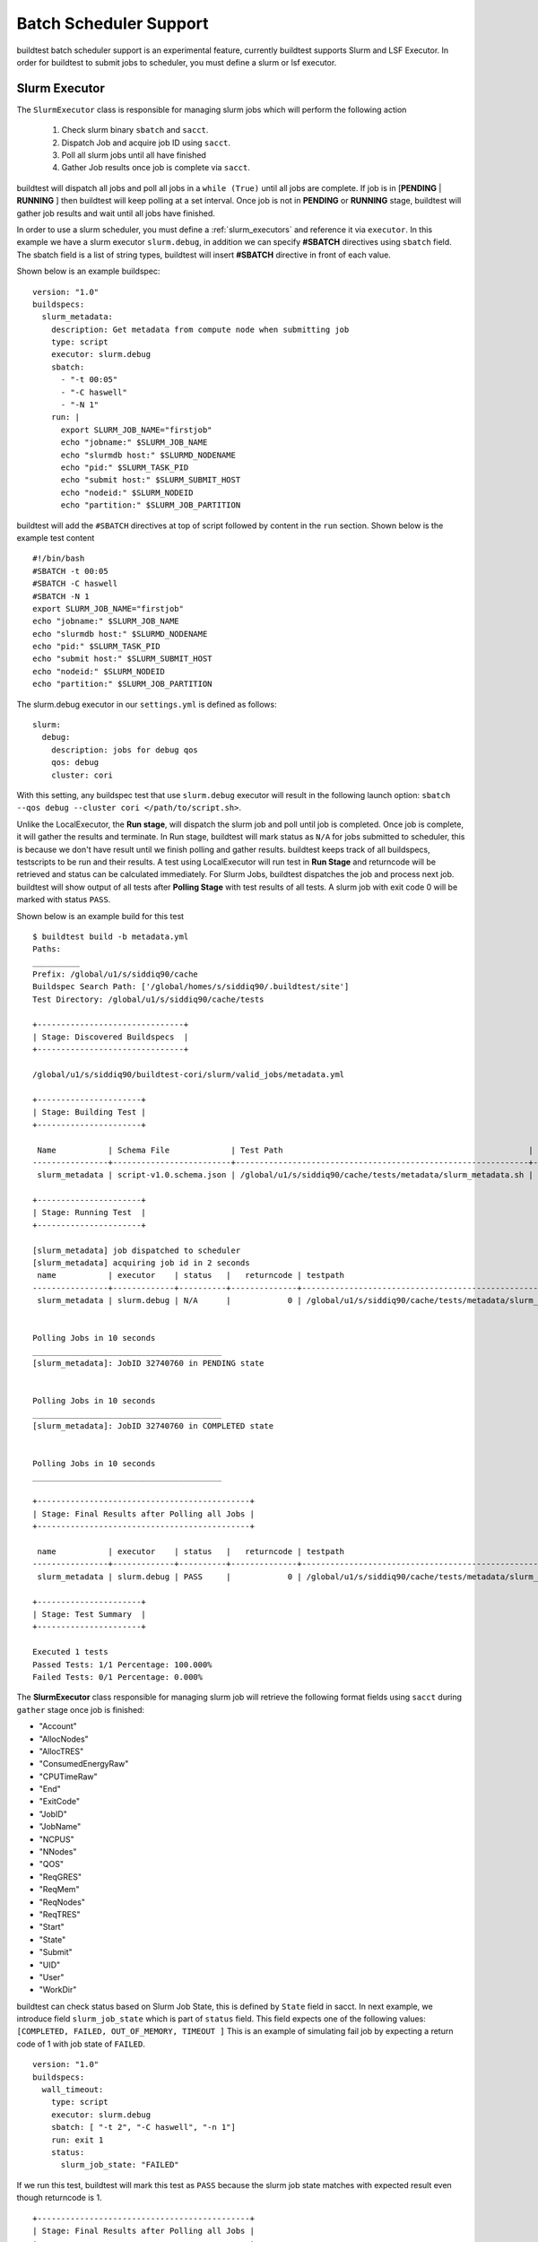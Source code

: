 Batch Scheduler Support
========================

buildtest batch scheduler support is an experimental feature, currently buildtest
supports Slurm and LSF Executor. In order for buildtest to submit jobs to scheduler,
you must define a slurm or lsf executor.

Slurm Executor
---------------

The ``SlurmExecutor`` class is responsible for managing slurm jobs which
will perform the following action

  1. Check slurm binary ``sbatch`` and ``sacct``.
  2. Dispatch Job and acquire job ID using ``sacct``.
  3. Poll all slurm jobs until all have finished
  4. Gather Job results once job is complete via ``sacct``.

buildtest will dispatch all jobs and poll all jobs in a ``while (True)`` until all
jobs are complete. If job is in [**PENDING** | **RUNNING** ] then buildtest will
keep polling at a set interval. Once job is not in **PENDING**
or **RUNNING** stage, buildtest will gather job results and wait until all jobs have
finished.

In order to use a slurm scheduler, you must define a :ref:`slurm_executors` and reference
it via ``executor``. In this example we have a slurm executor ``slurm.debug``,
in addition we can specify **#SBATCH** directives using ``sbatch`` field.
The sbatch field is a list of string types, buildtest will
insert **#SBATCH** directive in front of each value.

Shown below is an example buildspec::

    version: "1.0"
    buildspecs:
      slurm_metadata:
        description: Get metadata from compute node when submitting job
        type: script
        executor: slurm.debug
        sbatch:
          - "-t 00:05"
          - "-C haswell"
          - "-N 1"
        run: |
          export SLURM_JOB_NAME="firstjob"
          echo "jobname:" $SLURM_JOB_NAME
          echo "slurmdb host:" $SLURMD_NODENAME
          echo "pid:" $SLURM_TASK_PID
          echo "submit host:" $SLURM_SUBMIT_HOST
          echo "nodeid:" $SLURM_NODEID
          echo "partition:" $SLURM_JOB_PARTITION

buildtest will add the ``#SBATCH`` directives at top of script followed by
content in the ``run`` section. Shown below is the example test content ::

    #!/bin/bash
    #SBATCH -t 00:05
    #SBATCH -C haswell
    #SBATCH -N 1
    export SLURM_JOB_NAME="firstjob"
    echo "jobname:" $SLURM_JOB_NAME
    echo "slurmdb host:" $SLURMD_NODENAME
    echo "pid:" $SLURM_TASK_PID
    echo "submit host:" $SLURM_SUBMIT_HOST
    echo "nodeid:" $SLURM_NODEID
    echo "partition:" $SLURM_JOB_PARTITION

The slurm.debug executor in our ``settings.yml`` is defined as follows::

    slurm:
      debug:
        description: jobs for debug qos
        qos: debug
        cluster: cori

With this setting, any buildspec test that use ``slurm.debug`` executor will result
in the following launch option: ``sbatch --qos debug --cluster cori </path/to/script.sh>``.

Unlike the LocalExecutor, the **Run stage**, will dispatch the slurm job and poll
until job is completed. Once job is complete, it will gather the results and terminate.
In Run stage, buildtest will mark status as ``N/A`` for jobs submitted to scheduler, this
is because we don't have result until we finish polling and gather results. buildtest
keeps track of all buildspecs, testscripts to be run and their results. A test
using LocalExecutor will run test in **Run Stage** and returncode will be retrieved
and status can be calculated immediately. For Slurm Jobs, buildtest dispatches
the job and process next job. buildtest will show output of all tests after
**Polling Stage** with test results of all tests. A slurm job with exit code 0 will
be marked with status ``PASS``.

Shown below is an example build for this test ::

    $ buildtest build -b metadata.yml
    Paths:
    __________
    Prefix: /global/u1/s/siddiq90/cache
    Buildspec Search Path: ['/global/homes/s/siddiq90/.buildtest/site']
    Test Directory: /global/u1/s/siddiq90/cache/tests

    +-------------------------------+
    | Stage: Discovered Buildspecs  |
    +-------------------------------+

    /global/u1/s/siddiq90/buildtest-cori/slurm/valid_jobs/metadata.yml

    +----------------------+
    | Stage: Building Test |
    +----------------------+

     Name           | Schema File             | Test Path                                                    | Buildspec
    ----------------+-------------------------+--------------------------------------------------------------+--------------------------------------------------------------------
     slurm_metadata | script-v1.0.schema.json | /global/u1/s/siddiq90/cache/tests/metadata/slurm_metadata.sh | /global/u1/s/siddiq90/buildtest-cori/slurm/valid_jobs/metadata.yml

    +----------------------+
    | Stage: Running Test  |
    +----------------------+

    [slurm_metadata] job dispatched to scheduler
    [slurm_metadata] acquiring job id in 2 seconds
     name           | executor    | status   |   returncode | testpath
    ----------------+-------------+----------+--------------+--------------------------------------------------------------
     slurm_metadata | slurm.debug | N/A      |            0 | /global/u1/s/siddiq90/cache/tests/metadata/slurm_metadata.sh


    Polling Jobs in 10 seconds
    ________________________________________
    [slurm_metadata]: JobID 32740760 in PENDING state


    Polling Jobs in 10 seconds
    ________________________________________
    [slurm_metadata]: JobID 32740760 in COMPLETED state


    Polling Jobs in 10 seconds
    ________________________________________

    +---------------------------------------------+
    | Stage: Final Results after Polling all Jobs |
    +---------------------------------------------+

     name           | executor    | status   |   returncode | testpath
    ----------------+-------------+----------+--------------+--------------------------------------------------------------
     slurm_metadata | slurm.debug | PASS     |            0 | /global/u1/s/siddiq90/cache/tests/metadata/slurm_metadata.sh

    +----------------------+
    | Stage: Test Summary  |
    +----------------------+

    Executed 1 tests
    Passed Tests: 1/1 Percentage: 100.000%
    Failed Tests: 0/1 Percentage: 0.000%

The **SlurmExecutor** class responsible for managing slurm job will retrieve the
following format fields using ``sacct`` during ``gather`` stage once job is finished:

-    "Account"
-    "AllocNodes"
-    "AllocTRES"
-    "ConsumedEnergyRaw"
-    "CPUTimeRaw"
-    "End"
-    "ExitCode"
-    "JobID"
-    "JobName"
-    "NCPUS"
-    "NNodes"
-    "QOS"
-    "ReqGRES"
-    "ReqMem"
-    "ReqNodes"
-    "ReqTRES"
-    "Start"
-    "State"
-    "Submit"
-    "UID"
-    "User"
-    "WorkDir"

buildtest can check status based on Slurm Job State, this is defined by ``State`` field
in sacct. In next example, we introduce field ``slurm_job_state`` which
is part of ``status`` field. This field expects one of the following values: ``[COMPLETED, FAILED, OUT_OF_MEMORY, TIMEOUT ]``
This is an example of simulating fail job by expecting a return code of 1 with job
state of ``FAILED``.

::

    version: "1.0"
    buildspecs:
      wall_timeout:
        type: script
        executor: slurm.debug
        sbatch: [ "-t 2", "-C haswell", "-n 1"]
        run: exit 1
        status:
          slurm_job_state: "FAILED"


If we run this test, buildtest will mark this test as ``PASS`` because the slurm job
state matches with expected result even though returncode is 1.

::

    +---------------------------------------------+
    | Stage: Final Results after Polling all Jobs |
    +---------------------------------------------+

     name         | executor    | status   |   returncode | testpath
    --------------+-------------+----------+--------------+---------------------------------------------------------
     wall_timeout | slurm.debug | PASS     |            1 | /global/u1/s/siddiq90/cache/tests/exit1/wall_timeout.sh

If you examine the logfile ``buildtest.log`` you will see an entry of ``sacct`` command run to gather
results followed by list of field and value output::

    2020-07-22 18:20:48,170 [base.py:587 - gather() ] - [DEBUG] Gather slurm job data by running: sacct -j 32741040 -X -n -P -o Account,AllocNodes,AllocTRES,ConsumedEnergyRaw,CPUTimeRaw,End,ExitCode,JobID,JobName,NCPUS,NNodes,QOS,ReqGRES,ReqMem,ReqNodes,ReqTRES,Start,State,Submit,UID,User,WorkDir -M cori
    ...
    2020-07-22 18:20:48,405 [base.py:598 - gather() ] - [DEBUG] field: State   value: FAILED


LSF Executor (Experimental)
----------------------------

The **LSFExecutor** is responsible for submitting jobs to LSF scheduler. The LSFExecutor
behaves similar to SlurmExecutor with the five stages implemented as class methods:

- Check: check lsf binaries (``bsub``, ``bjobs``)
- Load: load lsf executor from buildtest configuration ``config.yml``
- Dispatch: Dispatch job using bsub and retrieve JobID
- Poll: Poll job using ``bjobs`` to retrieve job state
- Gather: Retrieve job results once job is finished

The ``bsub`` key works similar to ``sbatch`` key which allows one to specify **#BSUB**
directive into job script. This example will use the ``lsf.batch`` executor with
executor name ``batch`` defined in buildtest configuration.

::

    version: "1.0"
    buildspecs:
      hostname:
        type: script
        executor: lsf.batch
        bsub: [ "-W 10",  "-nnodes 1"]

        run: jsrun hostname

The LSFExecutor ``poll`` method will retrieve job state using
``bjobs -noheader -o 'stat' <JOBID>``. The LSFExecutor will poll
job so long as they are in **PEND** or **RUN** state. Once job is not in
any of the two states, LSFExecutor will proceed to ``gather`` stage and acquire
job results.

The LSFExecutor ``gather`` method will retrieve the following format fields using
``bjobs``

-    "job_name"
-    "stat"
-    "user"
-    "user_group"
-    "queue"
-    "proj_name"
-    "pids"
-    "exit_code"
-    "from_host"
-    "exec_host"
-    "submit_time"
-    "start_time"
-    "finish_time"
-    "nthreads"
-    "exec_home"
-    "exec_cwd"
-    "output_file"
-    "error_file"

Scheduler Agnostic Configuration (Experimental)
-------------------------------------------------


The ``batch`` field can be used for specifying scheduler agnostic configuration
based on your scheduler. buildtest will translate the input into the appropriate
script directive supported by the scheduler. Shown below is a translation table
for the **batch** field


.. csv-table:: Batch Translation Table
   :header: "Field", "Slurm", "LSF"
   :widths: 25 25 25

   **account**, --account, -P
   **begin**, --begin, -b
   **cpucount**, --ntasks, -n
   **email-address**, --mail-user, -u
   **exclusive**, --exclusive=user, -x
   **memory**, --mem, -M
   **nodecount**, --nodes, -nnodes
   **qos**, --qos, N/A
   **queue**, --partition, -q
   **tasks-per-node**, --ntasks-per-node, N/A
   **timelimit**, --time, -W


In this example, we rewrite the LSF buildspec to use ``batch`` instead of ``bsub``
field::

    version: "1.0"
    buildspecs:
      hostname:
        type: script
        executor: lsf.batch
        batch:
          timelimit: "10"
          nodecount: "1"
        run: jsrun hostname

buildtest will translate the batch field into #BSUB directive as you can see in
the generated test::

    #!/usr/bin/bash
    #BSUB -W 10
    #BSUB -nnodes 1
    source /autofs/nccsopen-svm1_home/shahzebsiddiqui/buildtest/var/executors/lsf.batch/before_script.sh
    jsrun hostname

In next example we use ``batch`` field with on a Slurm cluster that submits a sleep
job as follows::

    version: "1.0"
    buildspecs:
      sleep:
        type: script
        executor: slurm.normal
        description: sleep 2 seconds
        tags: [tutorials]
        batch:
          nodecount: "1"
          cpucount: "1"
          timelimit: "5"
          memory: "5MB"
          exclusive: true

        vars:
          SLEEP_TIME: 2
        run: sleep $SLEEP_TIME

The ``exclusive`` field is used for getting exclusive node access, this is a boolean
instead of string. You can instruct buildtest to stop after build phase by using
``--stage=build`` which will build the script but not run it. If we inspect the
generated script we see the following::

    #!/bin/bash
    #SBATCH --nodes=1
    #SBATCH --ntasks=1
    #SBATCH --time=5
    #SBATCH --mem=5MB
    #SBATCH --exclusive=user
    source /home1/06908/sms1990/buildtest/var/executors/slurm.normal/before_script.sh
    SLEEP_TIME=2
    sleep $SLEEP_TIME


You may leverage ``batch`` with ``sbatch`` or ``bsub`` field to specify your job
directives. If a particular field is not available in batch field then utilize sbatch
or bsub field to fill in all the arguments.